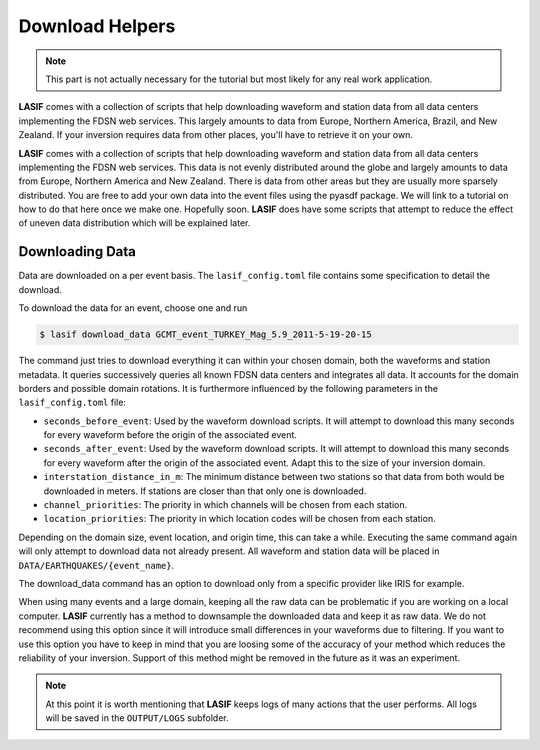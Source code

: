.. centered:: Last updated on *February 22nd 2018*.

Download Helpers
----------------

.. note::

    This part is not actually necessary for the tutorial but most likely for
    any real work application.


**LASIF** comes with a collection of scripts that help downloading waveform and
station data from all data centers implementing the FDSN web services. This
largely amounts to data from Europe, Northern America, Brazil, and New Zealand.
If your inversion requires data from other places, you'll have to retrieve it
on your own.

**LASIF** comes with a collection of scripts that help downloading waveform and
station data from all data centers implementing the FDSN web services. This
data is not evenly distributed around the globe and largely amounts to data
from Europe, Northern America and New Zealand. There is data from other areas
but they are usually more sparsely distributed. You are free to add your own
data into the event files using the pyasdf package. We will link to a tutorial
on how to do that here once we make one. Hopefully soon. **LASIF** does have
some scripts that attempt to reduce the effect of uneven data distribution
which will be explained later.

Downloading Data
^^^^^^^^^^^^^^^^

Data are downloaded on a per event basis. The ``lasif_config.toml`` file
contains some specification to detail the download.

To download the data for an event, choose one and run

.. code-block:: bash

    $ lasif download_data GCMT_event_TURKEY_Mag_5.9_2011-5-19-20-15


The command just tries to download everything it can within your chosen domain,
both the waveforms and station metadata. It queries successively queries all
known FDSN data centers and integrates all data. It accounts for the domain
borders and possible domain rotations. It is furthermore influenced by the
following parameters in the ``lasif_config.toml`` file:

* ``seconds_before_event``: Used by the waveform download scripts. It will
  attempt to download this many seconds for every waveform before the origin of
  the associated event.
* ``seconds_after_event``: Used by the waveform download scripts. It will
  attempt to download this many seconds for every waveform after the origin of
  the associated event. Adapt this to the size of your inversion domain.
* ``interstation_distance_in_m``: The minimum distance between two stations so
  that data from both would be downloaded in meters. If stations are closer
  than that only one is downloaded.
* ``channel_priorities``: The priority in which channels will be chosen from
  each station.
* ``location_priorities``: The priority in which location codes will be chosen
  from each station.

Depending on the domain size, event location, and origin time, this can take a
while. Executing the same command again will only attempt to download data not
already present. All waveform and station data will be placed in
``DATA/EARTHQUAKES/{event_name}``.

The download_data command has an option to download only from a specific
provider like IRIS for example.

When using many events and a large domain, keeping all the raw data can be
problematic if you are working on a local computer. **LASIF** currently has
a method to downsample the downloaded data and keep it as raw data. We do
not recommend using this option since it will introduce small differences
in your waveforms due to filtering. If you want to use this option you
have to keep in mind that you are loosing some of the accuracy of your
method which reduces the reliability of your inversion. Support of this
method might be removed in the future as it was an experiment.

.. note::

    At this point it is worth mentioning that **LASIF** keeps logs of many
    actions that the user performs. All logs will be saved in the
    ``OUTPUT/LOGS`` subfolder.
